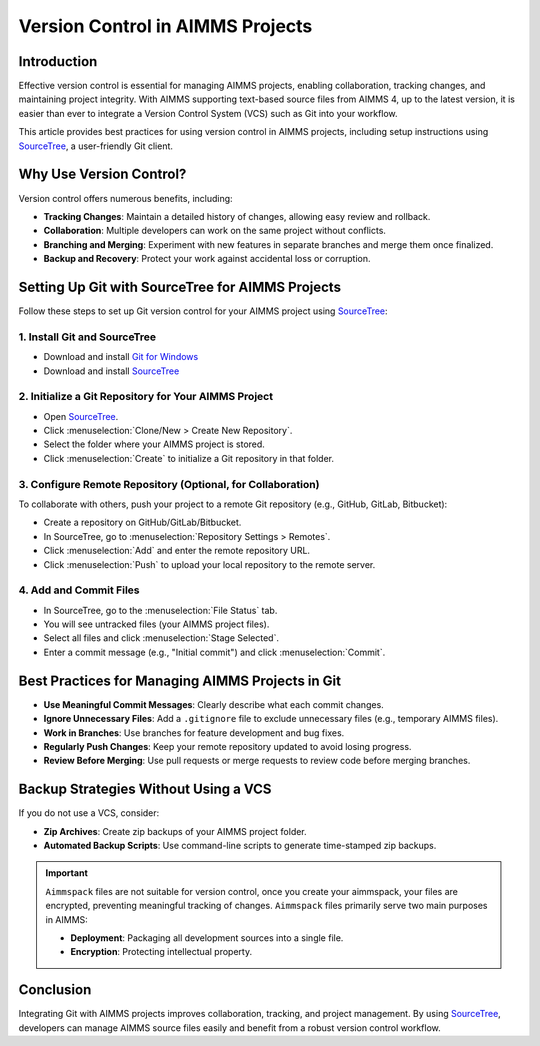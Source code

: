 Version Control in AIMMS Projects
======================================

.. meta::
   :description: Best practices for using version control in AIMMS projects.
   :keywords: version control, AIMMS, git, VCS, source control, Sourcetree

Introduction
------------

Effective version control is essential for managing AIMMS projects, enabling collaboration, tracking changes, and maintaining project integrity. 
With AIMMS supporting text-based source files from AIMMS 4, up to the latest version, it is easier than ever to integrate a Version Control System (VCS) such as Git into your workflow.

This article provides best practices for using version control in AIMMS projects, including setup instructions using `SourceTree <https://www.sourcetreeapp.com/>`_, a user-friendly Git client.

Why Use Version Control?
-------------------------

Version control offers numerous benefits, including:

* **Tracking Changes**: Maintain a detailed history of changes, allowing easy review and rollback.
* **Collaboration**: Multiple developers can work on the same project without conflicts.
* **Branching and Merging**: Experiment with new features in separate branches and merge them once finalized.
* **Backup and Recovery**: Protect your work against accidental loss or corruption.

Setting Up Git with SourceTree for AIMMS Projects
--------------------------------------------------

Follow these steps to set up Git version control for your AIMMS project using `SourceTree <https://www.sourcetreeapp.com/>`_:

1. Install Git and SourceTree
~~~~~~~~~~~~~~~~~~~~~~~~~~~~~~

* Download and install `Git for Windows <https://git-scm.com/download/win>`_
* Download and install `SourceTree <https://www.sourcetreeapp.com/>`_

2. Initialize a Git Repository for Your AIMMS Project
~~~~~~~~~~~~~~~~~~~~~~~~~~~~~~~~~~~~~~~~~~~~~~~~~~~~~~~

* Open `SourceTree <https://www.sourcetreeapp.com/>`_.
* Click :menuselection:`Clone/New > Create New Repository`.
* Select the folder where your AIMMS project is stored.
* Click :menuselection:`Create` to initialize a Git repository in that folder.

3. Configure Remote Repository (Optional, for Collaboration)
~~~~~~~~~~~~~~~~~~~~~~~~~~~~~~~~~~~~~~~~~~~~~~~~~~~~~~~~~~~~~~~~~

To collaborate with others, push your project to a remote Git repository (e.g., GitHub, GitLab, Bitbucket):

* Create a repository on GitHub/GitLab/Bitbucket.
* In SourceTree, go to :menuselection:`Repository Settings > Remotes`.
* Click :menuselection:`Add` and enter the remote repository URL.
* Click :menuselection:`Push` to upload your local repository to the remote server.

4. Add and Commit Files
~~~~~~~~~~~~~~~~~~~~~~~~~

* In SourceTree, go to the :menuselection:`File Status` tab.
* You will see untracked files (your AIMMS project files).
* Select all files and click :menuselection:`Stage Selected`.
* Enter a commit message (e.g., "Initial commit") and click :menuselection:`Commit`.

Best Practices for Managing AIMMS Projects in Git
-------------------------------------------------

* **Use Meaningful Commit Messages**: Clearly describe what each commit changes.
* **Ignore Unnecessary Files**: Add a ``.gitignore`` file to exclude unnecessary files (e.g., temporary AIMMS files).
* **Work in Branches**: Use branches for feature development and bug fixes.
* **Regularly Push Changes**: Keep your remote repository updated to avoid losing progress.
* **Review Before Merging**: Use pull requests or merge requests to review code before merging branches.

Backup Strategies Without Using a VCS
-------------------------------------

If you do not use a VCS, consider:

- **Zip Archives**: Create zip backups of your AIMMS project folder.
- **Automated Backup Scripts**: Use command-line scripts to generate time-stamped zip backups.

.. important::

   ``Aimmspack`` files are not suitable for version control, once you create your aimmspack, your files are encrypted, preventing meaningful tracking of changes. 
   ``Aimmspack`` files primarily serve two main purposes in AIMMS:

   * **Deployment**: Packaging all development sources into a single file.
   * **Encryption**: Protecting intellectual property.

Conclusion
----------

Integrating Git with AIMMS projects improves collaboration, tracking, and project management. 
By using `SourceTree <https://www.sourcetreeapp.com/>`_, developers can manage AIMMS source files easily and benefit from a robust version control workflow.

